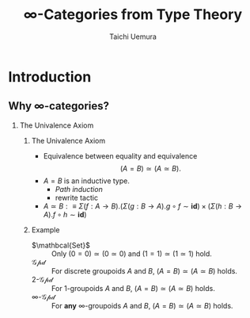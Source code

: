 #+TITLE: $\infty$-Categories from Type Theory
#+AUTHOR: Taichi Uemura
#+OPTIONS: toc:nil H:2
#+LATEX_CLASS: beamer
#+LATEX_CLASS_OPTIONS: [14pt]
#+BEAMER_HEADER: \setbeamertemplate{navigation symbols}{}
#+LATEX_HEADER: \usepackage[euler-digits]{eulervm}
#+LATEX_HEADER: \usepackage{dutchcal}
#+BEAMER_HEADER: \usefonttheme{professionalfonts}

* COMMENT Build
** Org
#+BEGIN_SRC emacs-lisp
  (dolist (v '(("onslide" "s" "\\onslide%a{" "}")
               ("onslide*" "*" "\\onslide*%a{" "}")
               ("onslide+" "+" "\\onslide+%a{" "}")))
    (add-to-list 'org-beamer-environments-extra v))
  nil
#+END_SRC

#+RESULTS:

** LaTeX
#+BEGIN_SRC emacs-lisp
  (setq org-latex-pdf-process
        '("pdflatex -draftmode -interaction nonstopmode %b"
          "bibtex %b"
          "pdflatex -draftmode -interaction nonstopmode %b"
          "pdflatex %b"))
  nil
#+END_SRC

#+RESULTS:

* Introduction

** Why $\infty$-categories?
*** The Univalence Axiom
    :PROPERTIES:
    :BEAMER_ENV: block
    :BEAMER_ACT: <2->
    :END:
**** The Univalence Axiom
     :PROPERTIES:
     :BEAMER_ENV: onslide*
     :BEAMER_ACT: <2>
     :END:
- Equivalence between equality and equivalence
  \[ (A = B) \simeq (A \simeq B). \]
- $A = B$ is an inductive type.
  - /Path induction/
  - rewrite tactic
- $A \simeq B :\equiv
  \Sigma (f : A \to B). (\Sigma (g : B \to A). g \circ f \sim \mathbf{id})
  \times (\Sigma (h : B \to A). f \circ h \sim \mathbf{id})$
**** Example
     :PROPERTIES:
     :BEAMER_ENV: onslide*
     :BEAMER_ACT: <3->
     :END:
- $\mathbcal{Set}$ ::
  Only $(0 = 0) \simeq (0 \simeq 0)$ and
  $(1 = 1) \simeq (1 \simeq 1)$ hold.
- $\mathcal{Gpd}$ ::
  For discrete groupoids $A$ and $B$,
  $(A = B) \simeq (A \simeq B)$ holds.
- $2$-$\mathcal{Gpd}$ ::
  For $1$-groupoids $A$ and $B$,
  $(A = B) \simeq (A \simeq B)$ holds.
- $\infty$-$\mathcal{Gpd}$ :: @@beamer:<4>@@
  For *any* $\infty$-groupoids $A$ and $B$,
  $(A = B) \simeq (A \simeq B)$ holds.
